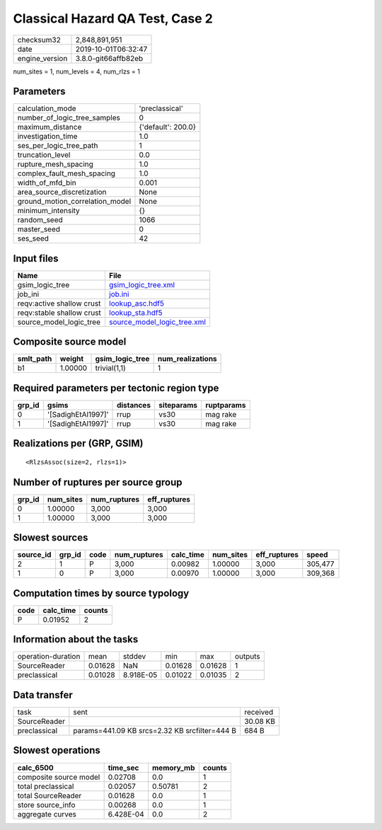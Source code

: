 Classical Hazard QA Test, Case 2
================================

============== ===================
checksum32     2,848,891,951      
date           2019-10-01T06:32:47
engine_version 3.8.0-git66affb82eb
============== ===================

num_sites = 1, num_levels = 4, num_rlzs = 1

Parameters
----------
=============================== ==================
calculation_mode                'preclassical'    
number_of_logic_tree_samples    0                 
maximum_distance                {'default': 200.0}
investigation_time              1.0               
ses_per_logic_tree_path         1                 
truncation_level                0.0               
rupture_mesh_spacing            1.0               
complex_fault_mesh_spacing      1.0               
width_of_mfd_bin                0.001             
area_source_discretization      None              
ground_motion_correlation_model None              
minimum_intensity               {}                
random_seed                     1066              
master_seed                     0                 
ses_seed                        42                
=============================== ==================

Input files
-----------
========================= ============================================================
Name                      File                                                        
========================= ============================================================
gsim_logic_tree           `gsim_logic_tree.xml <gsim_logic_tree.xml>`_                
job_ini                   `job.ini <job.ini>`_                                        
reqv:active shallow crust `lookup_asc.hdf5 <lookup_asc.hdf5>`_                        
reqv:stable shallow crust `lookup_sta.hdf5 <lookup_sta.hdf5>`_                        
source_model_logic_tree   `source_model_logic_tree.xml <source_model_logic_tree.xml>`_
========================= ============================================================

Composite source model
----------------------
========= ======= =============== ================
smlt_path weight  gsim_logic_tree num_realizations
========= ======= =============== ================
b1        1.00000 trivial(1,1)    1               
========= ======= =============== ================

Required parameters per tectonic region type
--------------------------------------------
====== ================== ========= ========== ==========
grp_id gsims              distances siteparams ruptparams
====== ================== ========= ========== ==========
0      '[SadighEtAl1997]' rrup      vs30       mag rake  
1      '[SadighEtAl1997]' rrup      vs30       mag rake  
====== ================== ========= ========== ==========

Realizations per (GRP, GSIM)
----------------------------

::

  <RlzsAssoc(size=2, rlzs=1)>

Number of ruptures per source group
-----------------------------------
====== ========= ============ ============
grp_id num_sites num_ruptures eff_ruptures
====== ========= ============ ============
0      1.00000   3,000        3,000       
1      1.00000   3,000        3,000       
====== ========= ============ ============

Slowest sources
---------------
========= ====== ==== ============ ========= ========= ============ =======
source_id grp_id code num_ruptures calc_time num_sites eff_ruptures speed  
========= ====== ==== ============ ========= ========= ============ =======
2         1      P    3,000        0.00982   1.00000   3,000        305,477
1         0      P    3,000        0.00970   1.00000   3,000        309,368
========= ====== ==== ============ ========= ========= ============ =======

Computation times by source typology
------------------------------------
==== ========= ======
code calc_time counts
==== ========= ======
P    0.01952   2     
==== ========= ======

Information about the tasks
---------------------------
================== ======= ========= ======= ======= =======
operation-duration mean    stddev    min     max     outputs
SourceReader       0.01628 NaN       0.01628 0.01628 1      
preclassical       0.01028 8.918E-05 0.01022 0.01035 2      
================== ======= ========= ======= ======= =======

Data transfer
-------------
============ ============================================= ========
task         sent                                          received
SourceReader                                               30.08 KB
preclassical params=441.09 KB srcs=2.32 KB srcfilter=444 B 684 B   
============ ============================================= ========

Slowest operations
------------------
====================== ========= ========= ======
calc_6500              time_sec  memory_mb counts
====================== ========= ========= ======
composite source model 0.02708   0.0       1     
total preclassical     0.02057   0.50781   2     
total SourceReader     0.01628   0.0       1     
store source_info      0.00268   0.0       1     
aggregate curves       6.428E-04 0.0       2     
====================== ========= ========= ======